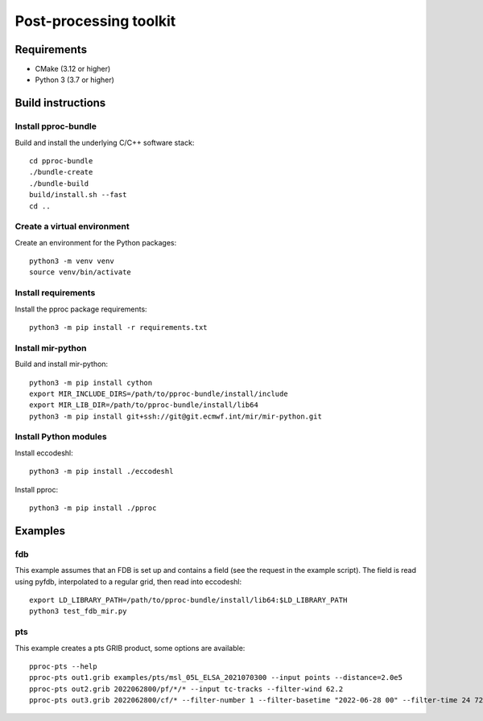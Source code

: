 =======================
Post-processing toolkit
=======================

Requirements
============

* CMake (3.12 or higher)
* Python 3 (3.7 or higher)

Build instructions
==================

Install pproc-bundle
--------------------

Build and install the underlying C/C++ software stack::

  cd pproc-bundle
  ./bundle-create
  ./bundle-build
  build/install.sh --fast
  cd ..

Create a virtual environment
----------------------------

Create an environment for the Python packages::

  python3 -m venv venv
  source venv/bin/activate

..
  FIXME 
  python3 -m venv --system-site-packages venv

Install requirements
--------------------

Install the pproc package requirements::

  python3 -m pip install -r requirements.txt

Install mir-python
------------------

Build and install mir-python::

  python3 -m pip install cython
  export MIR_INCLUDE_DIRS=/path/to/pproc-bundle/install/include
  export MIR_LIB_DIR=/path/to/pproc-bundle/install/lib64
  python3 -m pip install git+ssh://git@git.ecmwf.int/mir/mir-python.git

Install Python modules
----------------------

Install eccodeshl::

  python3 -m pip install ./eccodeshl

Install pproc::

  python3 -m pip install ./pproc

Examples
========

fdb
---

This example assumes that an FDB is set up and contains a field (see the
request in the example script). The field is read using pyfdb, interpolated to
a regular grid, then read into eccodeshl::

  export LD_LIBRARY_PATH=/path/to/pproc-bundle/install/lib64:$LD_LIBRARY_PATH
  python3 test_fdb_mir.py


pts
---

This example creates a pts GRIB product, some options are available::

  pproc-pts --help
  pproc-pts out1.grib examples/pts/msl_05L_ELSA_2021070300 --input points --distance=2.0e5
  pproc-pts out2.grib 2022062800/pf/*/* --input tc-tracks --filter-wind 62.2
  pproc-pts out3.grib 2022062800/cf/* --filter-number 1 --filter-basetime "2022-06-28 00" --filter-time 24 72

